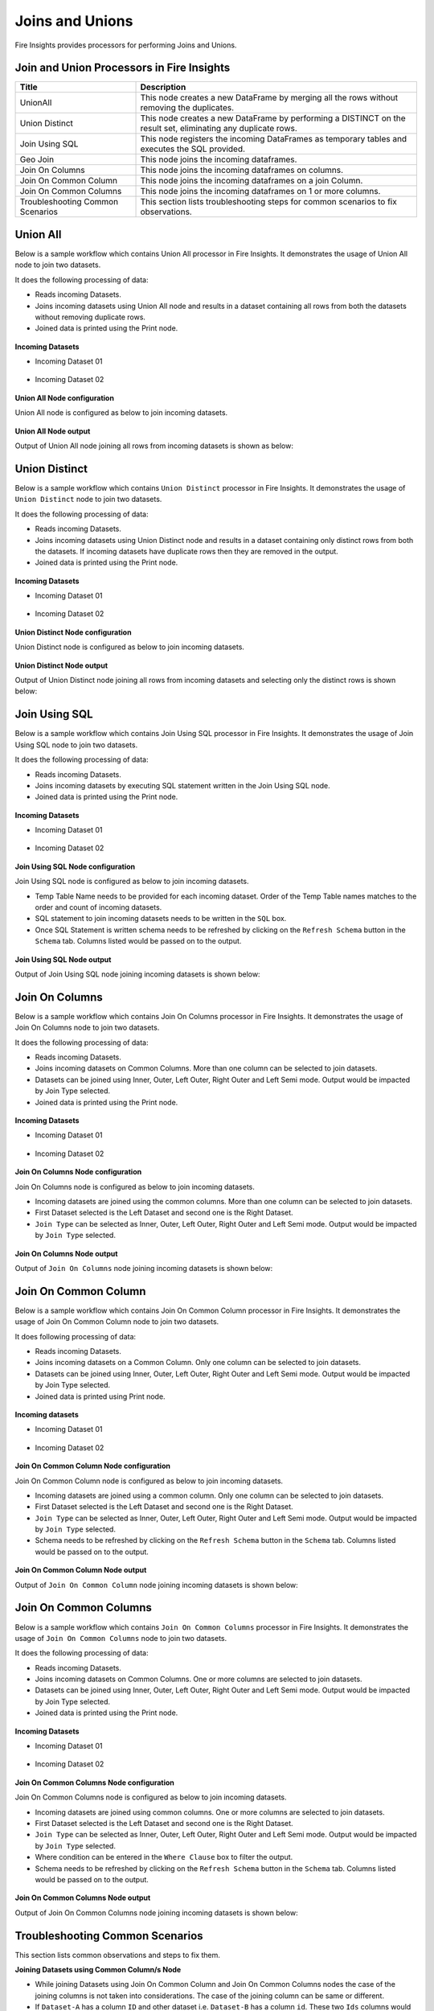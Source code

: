 Joins and Unions
==========

Fire Insights provides processors for performing Joins and Unions.


Join and Union Processors in Fire Insights
----------------------------------------


.. list-table:: 
   :widths: 30 70
   :header-rows: 1

   * - Title
     - Description
   * - UnionAll
     - This node creates a new DataFrame by merging all the rows without removing the duplicates.
   * - Union Distinct
     - This node creates a new DataFrame by performing a DISTINCT on the result set, eliminating any duplicate rows.
   * - Join Using SQL
     - This node registers the incoming DataFrames as temporary tables and executes the SQL provided.
   * - Geo Join
     - This node joins the incoming dataframes.
   * - Join On Columns
     - This node joins the incoming dataframes on columns.
   * - Join On Common Column
     - This node joins the incoming dataframes on a join Column.
   * - Join On Common Columns
     - This node joins the incoming dataframes on 1 or more columns.  
   * - Troubleshooting Common Scenarios
     - This section lists troubleshooting steps for common scenarios to fix observations.   
     
     
Union All
----------------------------------------

Below is a sample workflow which contains Union All processor in Fire Insights. It demonstrates the usage of Union All node to join two datasets.

It does the following processing of data:

*	Reads incoming Datasets.
*	Joins incoming datasets using Union All node and results in a dataset containing all rows from both the datasets without removing duplicate rows.
* 	Joined data is printed using the Print node.

.. figure:: ../../_assets/user-guide/data-preparation/joinsandunion/unionall-workflow.png
   :alt: joinsandunion_userguide
   :width: 75%
   
**Incoming Datasets**

*	Incoming Dataset 01

.. figure:: ../../_assets/user-guide/data-preparation/joinsandunion/unionall-incoming-dataset1.png
   :alt: joinsandunion_userguide
   :width: 75%

*	Incoming Dataset 02

.. figure:: ../../_assets/user-guide/data-preparation/joinsandunion/unionall-incoming-dataset2.png
   :alt: joinsandunion_userguide
   :width: 75%

**Union All Node configuration**

Union All node is configured as below to join incoming datasets.

.. figure:: ../../_assets/user-guide/data-preparation/joinsandunion/unionall-config.png
   :alt: joinsandunion_userguide
   :width: 75%

**Union All Node output**

Output of Union All node joining all rows from incoming datasets is shown as below:

.. figure:: ../../_assets/user-guide/data-preparation/joinsandunion/unionall-printnode-output.png
   :alt: joinsandunion_userguide
   :width: 75%
   
Union Distinct
----------------------------------------

Below is a sample workflow which contains ``Union Distinct`` processor in Fire Insights. It demonstrates the usage of ``Union Distinct`` node to join two datasets.

It does the following processing of data:

*	Reads incoming Datasets.
*	Joins incoming datasets using Union Distinct node and results in a dataset containing only distinct rows from both the datasets. If incoming datasets have duplicate rows then they are removed in the output.
* 	Joined data is printed using the Print node.

.. figure:: ../../_assets/user-guide/data-preparation/joinsandunion/uniondistinct-workflow.png
   :alt: joinsandunion_userguide
   :width: 75%
   
**Incoming Datasets**

*	Incoming Dataset 01

.. figure:: ../../_assets/user-guide/data-preparation/joinsandunion/uniondistinct-incoming-dataset1.png
   :alt: joinsandunion_userguide
   :width: 75%

*	Incoming Dataset 02

.. figure:: ../../_assets/user-guide/data-preparation/joinsandunion/uniondistinct-incoming-dataset2.png
   :alt: joinsandunion_userguide
   :width: 75%

**Union Distinct Node configuration**

Union Distinct node is configured as below to join incoming datasets.

.. figure:: ../../_assets/user-guide/data-preparation/joinsandunion/uniondistinct-config.png
   :alt: joinsandunion_userguide
   :width: 75%

**Union Distinct Node output**

Output of Union Distinct node joining all rows from incoming datasets and selecting only the distinct rows is shown below:

.. figure:: ../../_assets/user-guide/data-preparation/joinsandunion/uniondistinct-printnode-output.png
   :alt: joinsandunion_userguide
   :width: 75%
   

Join Using SQL
----------------------------------------

Below is a sample workflow which contains Join Using SQL processor in Fire Insights. It demonstrates the usage of Join Using SQL node to join two datasets.

It does the following processing of data:

*	Reads incoming Datasets.
*	Joins incoming datasets by executing SQL statement written in the Join Using SQL node.
* 	Joined data is printed using the Print node.

.. figure:: ../../_assets/user-guide/data-preparation/joinsandunion/joinusingsql-workflow.png
   :alt: joinsandunion_userguide
   :width: 75%
   
**Incoming Datasets**

*	Incoming Dataset 01

.. figure:: ../../_assets/user-guide/data-preparation/joinsandunion/joinusingsql-incoming-dataset1.png
   :alt: joinsandunion_userguide
   :width: 75%

*	Incoming Dataset 02

.. figure:: ../../_assets/user-guide/data-preparation/joinsandunion/joinusingsql-incoming-dataset2.png
   :alt: joinsandunion_userguide
   :width: 75%

**Join Using SQL Node configuration**

Join Using SQL node is configured as below to join incoming datasets.

*	Temp Table Name needs to be provided for each incoming dataset. Order of the Temp Table names matches to the order and count of incoming datasets.
*	SQL statement to join incoming datasets needs to be written in the ``SQL`` box.
*	Once SQL Statement is written schema needs to be refreshed by clicking on the ``Refresh Schema`` button in the ``Schema`` tab. Columns listed would be passed on to the output.

.. figure:: ../../_assets/user-guide/data-preparation/joinsandunion/joinusingsql-config.png
   :alt: joinsandunion_userguide
   :width: 75%

**Join Using SQL Node output**

Output of Join Using SQL node joining incoming datasets is shown below:

.. figure:: ../../_assets/user-guide/data-preparation/joinsandunion/joinusingsql-printnode-output.png
   :alt: joinsandunion_userguide
   :width: 75%
   
Join On Columns
----------------------------------------

Below is a sample workflow which contains Join On Columns processor in Fire Insights. It demonstrates the usage of Join On Columns node to join two datasets.

It does the following processing of data:

*	Reads incoming Datasets.
*	Joins incoming datasets on Common Columns. More than one column can be selected to join datasets. 
*	Datasets can be joined using Inner, Outer, Left Outer, Right Outer and Left Semi mode. Output would be impacted by Join Type selected.
* 	Joined data is printed using the Print node.

.. figure:: ../../_assets/user-guide/data-preparation/joinsandunion/joinoncolumns-workflow.png
   :alt: joinsandunion_userguide
   :width: 75%
   
**Incoming Datasets**

*	Incoming Dataset 01

.. figure:: ../../_assets/user-guide/data-preparation/joinsandunion/joinoncolumns-incoming-dataset1.png
   :alt: joinsandunion_userguide
   :width: 75%

*	Incoming Dataset 02

.. figure:: ../../_assets/user-guide/data-preparation/joinsandunion/joinoncolumns-incoming-dataset2.png
   :alt: joinsandunion_userguide
   :width: 75%

**Join On Columns Node configuration**

Join On Columns node is configured as below to join incoming datasets.

*	Incoming datasets are joined using the common columns. More than one column can be selected to join datasets.
*	First Dataset selected is the Left Dataset and second one is  the Right Dataset.
*	``Join Type`` can be selected as Inner, Outer, Left Outer, Right Outer and Left Semi mode. Output would be impacted by ``Join Type`` selected.

.. figure:: ../../_assets/user-guide/data-preparation/joinsandunion/joinoncolumns-config.png
   :alt: joinsandunion_userguide
   :width: 75%

**Join On Columns Node output**

Output of ``Join On Columns`` node joining incoming datasets is shown below:

.. figure:: ../../_assets/user-guide/data-preparation/joinsandunion/joinoncolumns-printnode-output.png
   :alt: joinsandunion_userguide
   :width: 75%
   

Join On Common Column
----------------------------------------

Below is a sample workflow which contains Join On Common Column processor in Fire Insights. It demonstrates the usage of Join On Common Column node to join two datasets.

It does following processing of data:

*	Reads incoming Datasets.
*	Joins incoming datasets on a Common Column. Only one column can be selected to join datasets. 
*	Datasets can be joined using Inner, Outer, Left Outer, Right Outer and Left Semi mode. Output would be impacted by Join Type selected.
* 	Joined data is printed using Print node.

.. figure:: ../../_assets/user-guide/data-preparation/joinsandunion/joinoncommoncol-workflow.png
   :alt: joinsandunion_userguide
   :width: 75%
   
**Incoming datasets**

*	Incoming Dataset 01

.. figure:: ../../_assets/user-guide/data-preparation/joinsandunion/joinoncommoncol-incoming-dataset1.png
   :alt: joinsandunion_userguide
   :width: 75%

*	Incoming Dataset 02

.. figure:: ../../_assets/user-guide/data-preparation/joinsandunion/joinoncommoncol-incoming-dataset2.png
   :alt: joinsandunion_userguide
   :width: 75%

**Join On Common Column Node configuration**

Join On Common Column node is configured as below to join incoming datasets.

*	Incoming datasets are joined using a common column. Only one column can be selected to join datasets.
*	First Dataset selected is the Left Dataset and second one is the Right Dataset.
*	``Join Type`` can be selected as Inner, Outer, Left Outer, Right Outer and Left Semi mode. Output would be impacted by ``Join Type`` selected.
*	Schema needs to be refreshed by clicking on the  ``Refresh Schema`` button in the ``Schema`` tab. Columns listed would be passed on to the output.

.. figure:: ../../_assets/user-guide/data-preparation/joinsandunion/joinoncommoncol-config.png
   :alt: joinsandunion_userguide
   :width: 75%

**Join On Common Column Node output**

Output of ``Join On Common Column`` node joining incoming datasets is shown below:

.. figure:: ../../_assets/user-guide/data-preparation/joinsandunion/joinoncommoncol-printnode-output.png
   :alt: joinsandunion_userguide
   :width: 75%
   
Join On Common Columns
----------------------------------------

Below is a sample workflow which contains ``Join On Common Columns`` processor in Fire Insights. It demonstrates the usage of ``Join On Common Columns`` node to join two datasets.

It does the following processing of data:

*	Reads incoming Datasets.
*	Joins incoming datasets on Common Columns. One or more columns are selected to join datasets. 
*	Datasets can be joined using Inner, Outer, Left Outer, Right Outer and Left Semi mode. Output would be impacted by Join Type selected.
* 	Joined data is printed using the Print node.

.. figure:: ../../_assets/user-guide/data-preparation/joinsandunion/joinoncommoncols-workflow.png
   :alt: joinsandunion_userguide
   :width: 75%
   
**Incoming Datasets**

*	Incoming Dataset 01

.. figure:: ../../_assets/user-guide/data-preparation/joinsandunion/joinoncommoncols-incoming-dataset1.png
   :alt: joinsandunion_userguide
   :width: 75%

*	Incoming Dataset 02

.. figure:: ../../_assets/user-guide/data-preparation/joinsandunion/joinoncommoncols-incoming-dataset2.png
   :alt: joinsandunion_userguide
   :width: 75%

**Join On Common Columns Node configuration**

Join On Common Columns node is configured as below to join incoming datasets.

*	Incoming datasets are joined using common columns. One or more columns are selected to join datasets.
*	First Dataset selected is the Left Dataset and second one is the Right Dataset.
*	``Join Type`` can be selected as Inner, Outer, Left Outer, Right Outer and Left Semi mode. Output would be impacted by ``Join Type`` selected.
*	Where condition can be entered in the ``Where Clause`` box to filter the output.
*	Schema needs to be refreshed by clicking on the ``Refresh Schema`` button in the ``Schema`` tab. Columns listed would be passed on to the output.

.. figure:: ../../_assets/user-guide/data-preparation/joinsandunion/joinoncommoncols-config.png
   :alt: joinsandunion_userguide
   :width: 75%
   
.. figure:: ../../_assets/user-guide/data-preparation/joinsandunion/joinoncommoncols-config1.png
   :alt: joinsandunion_userguide
   :width: 75%

**Join On Common Columns Node output**

Output of Join On Common Columns node joining incoming datasets is shown below:

.. figure:: ../../_assets/user-guide/data-preparation/joinsandunion/joinoncommoncols-printnode-output.png
   :alt: joinsandunion_userguide
   :width: 75%
   
Troubleshooting Common Scenarios
----------------------------------------

This section lists common observations and steps to fix them.

**Joining Datasets using Common Column/s Node**

*	While joining Datasets using Join On Common Column and Join On Common Columns nodes the case of the joining columns is not taken into considerations. The case of the joining column can be same or different. 
*  If ``Dataset-A`` has a column ``ID`` and other dataset i.e. ``Dataset-B`` has a column ``id``. These two ``Ids`` columns would be considered same ( as the join column is not case sensitive). 

**Incoming Datasets have common columns**

*	If incoming datasets have common columns then after joining, the common columns would appear in duplicate in the output.
*	If ``Dataset-A`` has columns [Id, Name, Age] and ``Dataset-B`` has columns [Id, Name, Address] and they are joined using ``Common Column`` [Id]. Output would contain these columns [Id, Name, Name, Age, Address]. Name column appears in duplicate as it is contributed by both the datasets.
* 	To handle this scenario please rename columns using ``Columns Rename`` before joining datasets. Columns can be renamed to Name-A and Name-B before joining. This would help in bringing clarity with regard to data. 
